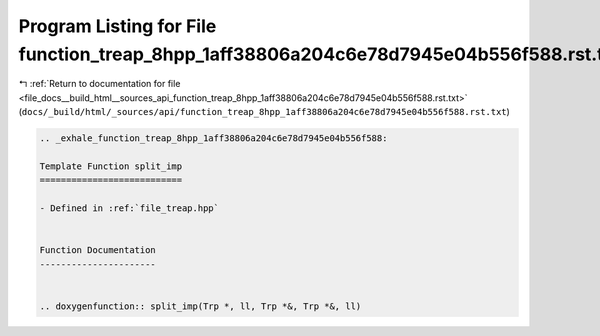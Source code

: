 
.. _program_listing_file_docs__build_html__sources_api_function_treap_8hpp_1aff38806a204c6e78d7945e04b556f588.rst.txt:

Program Listing for File function_treap_8hpp_1aff38806a204c6e78d7945e04b556f588.rst.txt
=======================================================================================

|exhale_lsh| :ref:`Return to documentation for file <file_docs__build_html__sources_api_function_treap_8hpp_1aff38806a204c6e78d7945e04b556f588.rst.txt>` (``docs/_build/html/_sources/api/function_treap_8hpp_1aff38806a204c6e78d7945e04b556f588.rst.txt``)

.. |exhale_lsh| unicode:: U+021B0 .. UPWARDS ARROW WITH TIP LEFTWARDS

.. code-block:: cpp

   .. _exhale_function_treap_8hpp_1aff38806a204c6e78d7945e04b556f588:
   
   Template Function split_imp
   ===========================
   
   - Defined in :ref:`file_treap.hpp`
   
   
   Function Documentation
   ----------------------
   
   
   .. doxygenfunction:: split_imp(Trp *, ll, Trp *&, Trp *&, ll)
